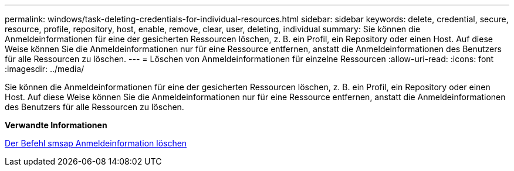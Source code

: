 ---
permalink: windows/task-deleting-credentials-for-individual-resources.html 
sidebar: sidebar 
keywords: delete, credential, secure, resource, profile, repository, host, enable, remove, clear, user, deleting, individual 
summary: Sie können die Anmeldeinformationen für eine der gesicherten Ressourcen löschen, z. B. ein Profil, ein Repository oder einen Host. Auf diese Weise können Sie die Anmeldeinformationen nur für eine Ressource entfernen, anstatt die Anmeldeinformationen des Benutzers für alle Ressourcen zu löschen. 
---
= Löschen von Anmeldeinformationen für einzelne Ressourcen
:allow-uri-read: 
:icons: font
:imagesdir: ../media/


[role="lead"]
Sie können die Anmeldeinformationen für eine der gesicherten Ressourcen löschen, z. B. ein Profil, ein Repository oder einen Host. Auf diese Weise können Sie die Anmeldeinformationen nur für eine Ressource entfernen, anstatt die Anmeldeinformationen des Benutzers für alle Ressourcen zu löschen.

*Verwandte Informationen*

xref:reference-the-smosmsapcredential-delete-command.adoc[Der Befehl smsap Anmeldeinformation löschen]
